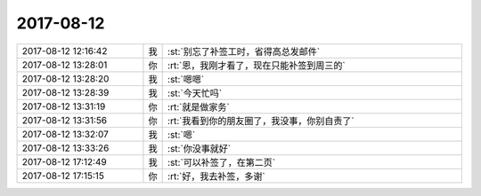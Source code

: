 2017-08-12
-------------

.. list-table::
   :widths: 25, 1, 60

   * - 2017-08-12 12:16:42
     - 我
     - :st:`别忘了补签工时，省得高总发邮件`
   * - 2017-08-12 13:28:01
     - 你
     - :rt:`恩，我刚才看了，现在只能补签到周三的`
   * - 2017-08-12 13:28:20
     - 我
     - :st:`嗯嗯`
   * - 2017-08-12 13:28:39
     - 我
     - :st:`今天忙吗`
   * - 2017-08-12 13:31:19
     - 你
     - :rt:`就是做家务`
   * - 2017-08-12 13:31:56
     - 你
     - :rt:`我看到你的朋友圈了，我没事，你别自责了`
   * - 2017-08-12 13:32:07
     - 我
     - :st:`嗯`
   * - 2017-08-12 13:33:26
     - 我
     - :st:`你没事就好`
   * - 2017-08-12 17:12:49
     - 我
     - :st:`可以补签了，在第二页`
   * - 2017-08-12 17:15:15
     - 你
     - :rt:`好，我去补签，多谢`